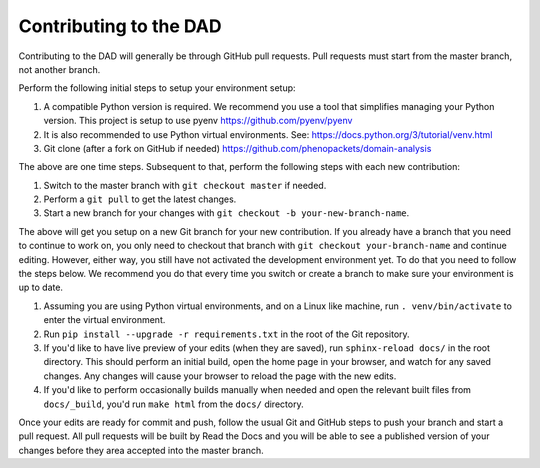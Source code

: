 
Contributing to the DAD
=======================

Contributing to the DAD will generally be through GitHub pull requests.
Pull requests must start from the master branch, not another branch.

Perform the following initial steps to setup your environment setup:

#. A compatible Python version is required. 
   We recommend you use a tool that simplifies managing your Python version.
   This project is setup to use pyenv https://github.com/pyenv/pyenv
#. It is also recommended to use Python virtual environments. 
   See: https://docs.python.org/3/tutorial/venv.html
#. Git clone (after a fork on GitHub if needed) https://github.com/phenopackets/domain-analysis

The above are one time steps. Subsequent to that, perform the following steps with each new contribution:

#. Switch to the master branch with ``git checkout master`` if needed.
#. Perform a ``git pull`` to get the latest changes.
#. Start a new branch for your changes with ``git checkout -b your-new-branch-name``.

The above will get you setup on a new Git branch for your new contribution.
If you already have a branch that you need to continue to work on, you only need to
checkout that branch with ``git checkout your-branch-name`` and continue editing.
However, either way, you still have not activated the development environment yet.
To do that you need to follow the steps below. We recommend you do that every time 
you switch or create a branch to make sure your environment is up to date.

#. Assuming you are using Python virtual environments, and on a Linux like machine, 
   run ``. venv/bin/activate`` to enter the virtual environment.
#. Run ``pip install --upgrade -r requirements.txt`` in the root of the Git repository.
#. If you'd like to have live preview of your edits (when they are saved),
   run ``sphinx-reload docs/`` in the root directory. This should perform an initial build, 
   open the home page in your browser, and watch for any saved changes. Any changes will 
   cause your browser to reload the page with the new edits.
#. If you'd like to perform occasionally builds manually when needed and open the 
   relevant built files from ``docs/_build``, you'd run ``make html`` from the ``docs/`` directory.

Once your edits are ready for commit and push, follow the usual Git and GitHub steps
to push your branch and start a pull request. All pull requests will be built by
Read the Docs and you will be able to see a published version of your changes before
they area accepted into the master branch.
